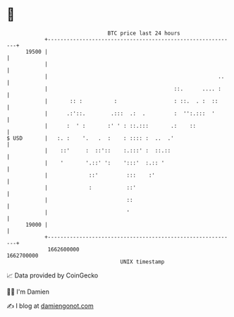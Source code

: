 * 👋

#+begin_example
                                   BTC price last 24 hours                    
               +------------------------------------------------------------+ 
         19500 |                                                            | 
               |                                                            | 
               |                                                      ..    | 
               |                                        ::.      .... :     | 
               |       :: :          :                  : ::.  . :  ::      | 
               |      .:'::.        .:::  .:  .         :  '':.:::  '       | 
               |      :  ' :       :' ' : ::.:::       .:    ::             | 
   $ USD       |   :. :    '.   .  :    : :::: :  ..  .'                    | 
               |    ::'     :  ::'::    :.:::' :  ::.::                     | 
               |    '       '.::' ':    ':::'  :.:: '                       | 
               |             ::'         :::    :'                          | 
               |             :           ::'                                | 
               |                         ::                                 | 
               |                         '                                  | 
         19000 |                                                            | 
               +------------------------------------------------------------+ 
                1662600000                                        1662700000  
                                       UNIX timestamp                         
#+end_example
📈 Data provided by CoinGecko

🧑‍💻 I'm Damien

✍️ I blog at [[https://www.damiengonot.com][damiengonot.com]]
